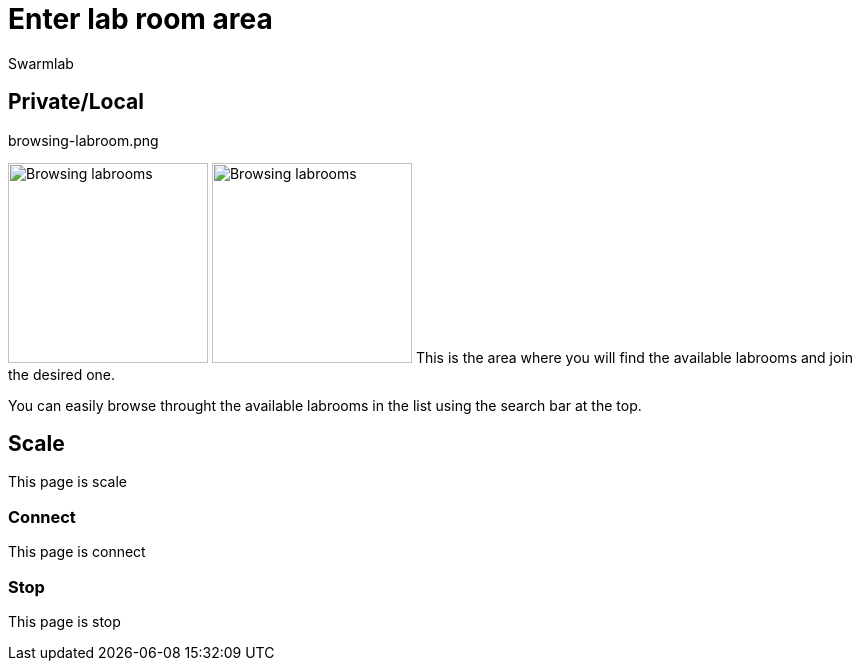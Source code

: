 = Enter lab room area
Swarmlab
:idprefix:
:idseparator: -
:!example-caption:
:!table-caption:
:page-pagination:


== Private/Local

.browsing-labroom.png
image:browsing-labroom.png[Browsing labrooms,200,float=right]
image:hybrid:browsing-labroom.png[Browsing labrooms,200,float=right]
This is the area where you will find the available labrooms and join the desired one.

You can easily browse throught the available labrooms in the list using the search bar at the top.


== Scale

This page is scale

=== Connect

This page is connect

=== Stop 

This page is stop

